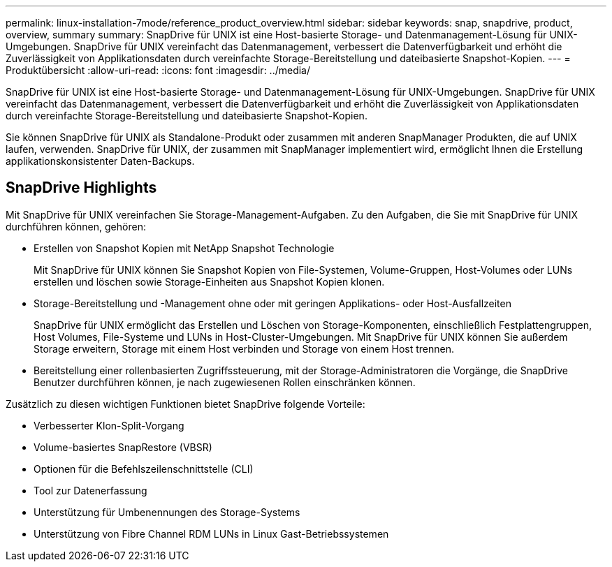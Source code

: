 ---
permalink: linux-installation-7mode/reference_product_overview.html 
sidebar: sidebar 
keywords: snap, snapdrive, product, overview, summary 
summary: SnapDrive für UNIX ist eine Host-basierte Storage- und Datenmanagement-Lösung für UNIX-Umgebungen. SnapDrive für UNIX vereinfacht das Datenmanagement, verbessert die Datenverfügbarkeit und erhöht die Zuverlässigkeit von Applikationsdaten durch vereinfachte Storage-Bereitstellung und dateibasierte Snapshot-Kopien. 
---
= Produktübersicht
:allow-uri-read: 
:icons: font
:imagesdir: ../media/


[role="lead"]
SnapDrive für UNIX ist eine Host-basierte Storage- und Datenmanagement-Lösung für UNIX-Umgebungen. SnapDrive für UNIX vereinfacht das Datenmanagement, verbessert die Datenverfügbarkeit und erhöht die Zuverlässigkeit von Applikationsdaten durch vereinfachte Storage-Bereitstellung und dateibasierte Snapshot-Kopien.

Sie können SnapDrive für UNIX als Standalone-Produkt oder zusammen mit anderen SnapManager Produkten, die auf UNIX laufen, verwenden. SnapDrive für UNIX, der zusammen mit SnapManager implementiert wird, ermöglicht Ihnen die Erstellung applikationskonsistenter Daten-Backups.



== SnapDrive Highlights

Mit SnapDrive für UNIX vereinfachen Sie Storage-Management-Aufgaben. Zu den Aufgaben, die Sie mit SnapDrive für UNIX durchführen können, gehören:

* Erstellen von Snapshot Kopien mit NetApp Snapshot Technologie
+
Mit SnapDrive für UNIX können Sie Snapshot Kopien von File-Systemen, Volume-Gruppen, Host-Volumes oder LUNs erstellen und löschen sowie Storage-Einheiten aus Snapshot Kopien klonen.

* Storage-Bereitstellung und -Management ohne oder mit geringen Applikations- oder Host-Ausfallzeiten
+
SnapDrive für UNIX ermöglicht das Erstellen und Löschen von Storage-Komponenten, einschließlich Festplattengruppen, Host Volumes, File-Systeme und LUNs in Host-Cluster-Umgebungen. Mit SnapDrive für UNIX können Sie außerdem Storage erweitern, Storage mit einem Host verbinden und Storage von einem Host trennen.

* Bereitstellung einer rollenbasierten Zugriffssteuerung, mit der Storage-Administratoren die Vorgänge, die SnapDrive Benutzer durchführen können, je nach zugewiesenen Rollen einschränken können.


Zusätzlich zu diesen wichtigen Funktionen bietet SnapDrive folgende Vorteile:

* Verbesserter Klon-Split-Vorgang
* Volume-basiertes SnapRestore (VBSR)
* Optionen für die Befehlszeilenschnittstelle (CLI)
* Tool zur Datenerfassung
* Unterstützung für Umbenennungen des Storage-Systems
* Unterstützung von Fibre Channel RDM LUNs in Linux Gast-Betriebssystemen

